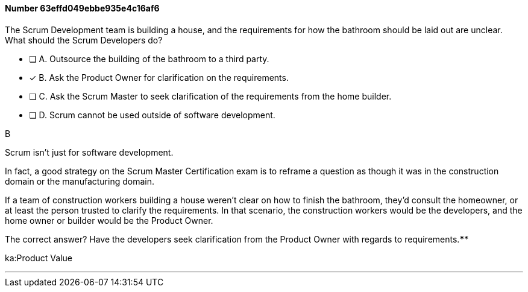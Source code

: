 
[.question]
==== Number 63effd049ebbe935e4c16af6

****

[.query]
The Scrum Development team is building a house, and the requirements for how the bathroom should be laid out are unclear. What should the Scrum Developers do?

[.list]
* [ ] A. Outsource the building of the bathroom to a third party.
* [*] B. Ask the Product Owner for clarification on the requirements.
* [ ] C. Ask the Scrum Master to seek clarification of the requirements from the home builder.
* [ ] D. Scrum cannot be used outside of software development.
****

[.answer]
B

[.explanation]
Scrum isn't just for software development.

In fact, a good strategy on the Scrum Master Certification exam is to reframe a question as though it was in the construction domain or the manufacturing domain.

If a team of construction workers building a house weren't clear on how to finish the bathroom, they'd consult the homeowner, or at least the person trusted to clarify the requirements. In that scenario, the construction workers would be the developers, and the home owner or builder would be the Product Owner.

The correct answer? Have the developers seek clarification from the Product Owner with regards to requirements.****

[.ka]
ka:Product Value

'''

